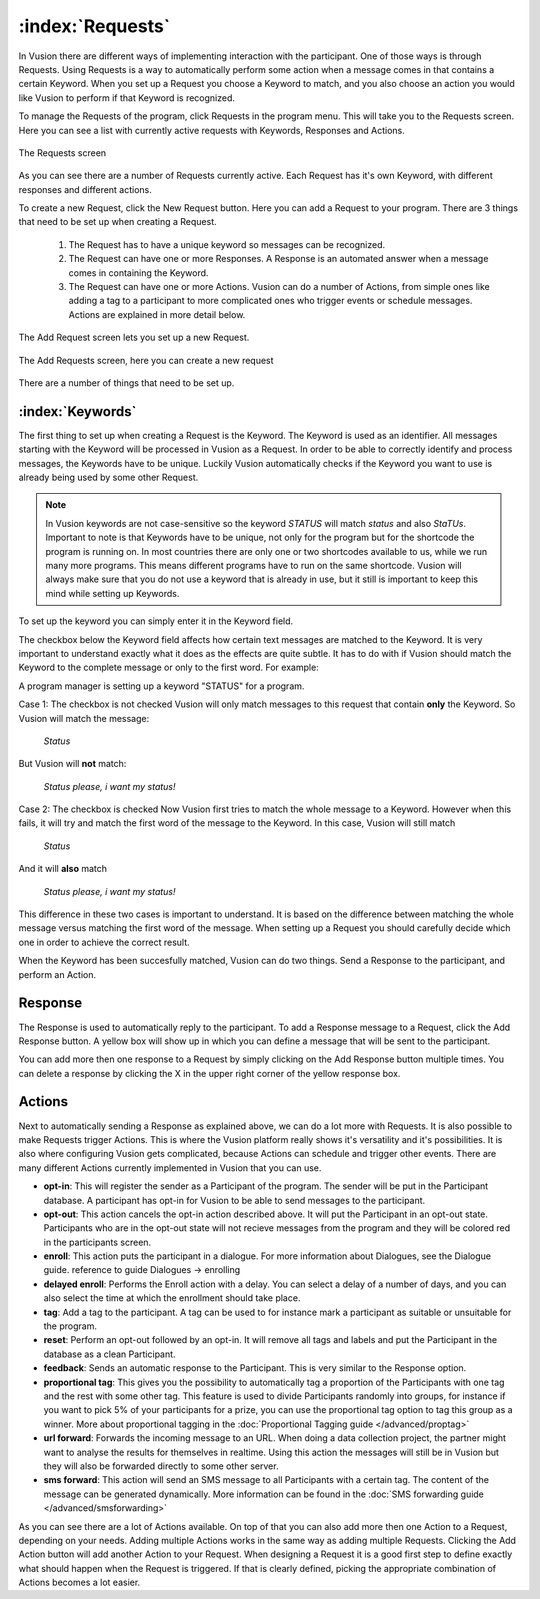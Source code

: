 :index:`Requests`
++++++++++++++++++

In Vusion there are different ways of implementing interaction with the participant. One of those ways is through Requests. Using Requests is a way to automatically perform some action when a message comes in that contains a certain Keyword. When you set up a Request you choose a Keyword to match, and you also choose an action you would like Vusion to perform if that Keyword is recognized.

To manage the Requests of the program, click Requests in the program menu. This will take you to the Requests screen. Here you can see a list with currently active requests with Keywords, Responses and Actions. 

.. figure:: _static/img/req_list.png
	:width: 800px
	:align: center
	:alt: image19.png
	:figwidth: 800px

	The Requests screen

As you can see there are a number of Requests currently active. Each Request has it's own Keyword, with different responses and different actions. 


To create a new Request, click the New Request button. Here you can add a Request to your program. There are 3 things that need to be set up when creating a Request.

 1. The Request has to have a unique keyword so messages can be recognized.
 2. The Request can have one or more Responses. A Response is an automated answer when a message comes in containing the Keyword.
 3. The Request can have one or more Actions. Vusion can do a number of Actions, from simple ones like adding a tag to a participant to more complicated ones who trigger events or schedule messages. Actions are explained in more detail below.

The Add Request screen lets you set up a new Request.

.. figure:: _static/img/req_add.png
	:width: 800px
	:align: center
	:alt: image19.png
	:figwidth: 800px

	The Add Requests screen, here you can create a new request


There are a number of things that need to be set up.

:index:`Keywords`
==================

The first thing to set up when creating a Request is the Keyword. The Keyword is used as an identifier. All messages starting with the Keyword will be processed in Vusion as a Request. In order to be able to correctly identify and process messages, the Keywords have to be unique. Luckily Vusion automatically checks if the Keyword you want to use is already being used by some other Request. 

.. note:: 
	In Vusion keywords are not case-sensitive so the keyword *STATUS* will match *status* and also *StaTUs*. 
	Important to note is that Keywords have to be unique, not only for the program but for the shortcode the program is running on. In most countries there are only one or two shortcodes available to us, while we run many more programs. This means different programs have to run on the same shortcode. Vusion will always make sure that you do not use a keyword that is already in use, but it still is important to keep this mind while setting up Keywords.

To set up the keyword you can simply enter it in the Keyword field.

The checkbox below the Keyword field affects how certain text messages are matched to the Keyword. It is very important to understand exactly what it does as the effects are quite subtle. It has to do with if Vusion should match the Keyword to the complete message or only to the first word. For example:


A program manager is setting up a keyword "STATUS" for a program. 

Case 1: The checkbox is not checked
Vusion will only match messages to this request that contain **only** the Keyword. So Vusion will match the message:
	
	*Status*

But Vusion will **not** match:

	*Status please, i want my status!*


Case 2: The checkbox is checked
Now Vusion first tries to match the whole message to a Keyword. However when this fails, it will try and match the first word of the message to the Keyword. In this case, Vusion will still match

	*Status*

And it will **also** match 

	*Status please, i want my status!*

This difference in these two cases is important to understand. It is based on the difference between matching the whole message versus matching the first word of the message. When setting up a Request you should carefully decide which one in order to achieve the correct result. 

When the Keyword has been succesfully matched, Vusion can do two things. Send a Response to the participant, and perform an Action.

Response
============

The Response is used to automatically reply to the participant. To add a Response message to a Request, click the Add Response button. A yellow box will show up in which you can define a message that will be sent to the participant. 

You can add more then one response to a Request by simply clicking on the Add Response button multiple times. You can delete a response by clicking the X in the upper right corner of the yellow response box.


Actions
===========

Next to automatically sending a Response as explained above, we can do a lot more with Requests. It is also possible to make Requests trigger Actions. This is where the Vusion platform really shows it's versatility and it's possibilities. It is also where configuring Vusion gets complicated, because Actions can schedule and trigger other events. 
There are many different Actions currently implemented in Vusion that you can use.

- **opt-in**: This will register the sender as a Participant of the program. The sender will be put in the Participant database. A participant has opt-in for Vusion to be able to send messages to the participant.
- **opt-out**: This action cancels the opt-in action described above. It will put the Participant in an opt-out state. Participants who are in the opt-out state will not recieve messages from the program and they will be colored red in the participants screen. 
- **enroll**:  This action puts the participant in a dialogue. For more information about Dialogues, see the Dialogue guide. reference to guide Dialogues -> enrolling
- **delayed enroll**: Performs the Enroll action with a delay. You can select a delay of a number of days, and you can also select the time at which the enrollment should take place.
- **tag**: Add a tag to the participant. A tag can be used to for instance mark a participant as suitable or unsuitable for the program.
- **reset**: Perform an opt-out followed by an opt-in. It will remove all tags and labels and put the Participant in the database as a clean Participant.
- **feedback**: Sends an automatic response to the Participant. This is very similar to the Response option.
- **proportional tag**: This gives you the possibility to automatically tag a proportion of the Participants with one tag and the rest with some other tag. This feature is used to divide Participants randomly into groups, for instance if you want to pick 5% of your participants for a prize, you can use the proportional tag option to tag this group as a winner. More about proportional tagging in the :doc:`Proportional Tagging guide </advanced/proptag>`

- **url forward**: Forwards the incoming message to an URL.  When doing a data collection project, the partner might want to analyse the results for themselves in realtime. Using this action the messages will still be in Vusion but they will also be forwarded directly to some other server.
- **sms forward**: This action will send an SMS message to all Participants with a certain tag. The content of the message can be generated dynamically. More information can be found in the :doc:`SMS forwarding guide </advanced/smsforwarding>`


As you can see there are a lot of Actions available. On top of that you can also add more then one Action to a Request, depending on your needs. Adding multiple Actions works in the same way as adding multiple Requests. Clicking the Add Action button will add another Action to your Request.
When designing a Request it is a good first step to define exactly what should happen when the Request is triggered. If that is clearly defined, picking the appropriate combination of Actions becomes a lot easier.
